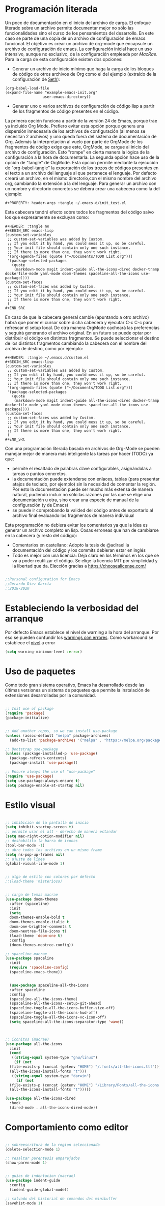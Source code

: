 
#+PROPERTY: header-args :tangle ./init.el
#+HTML_HEAD: <link rel="stylesheet" type="text/css" href="rethink.css" />
#+OPTIONS: toc:nil num:nil html-style:nil

* Programación literada

  Un poco de documentación en el inicio del archivo de carga. El enfoque literado sobre un archivo permite documentar mejor no sólo las funcionalidades sino el curso de los pensamientos del desarrollo. En este caso se parte de una copia de un archivo de configuración de emacs funcional. El objetivo es crear un archivo de org-mode que encapsule un archivo de configuración de emacs. La configuración inicial hace un uso intensivo, aunque no exclusivo, de la configuración empleada por [[ https://github.com/cmacrae/.emacs.d/][MacRae]]. Para la carga de esta configuración existen dos opciones:
  - Generar un archivo de inicio mínimo que haga la carga de los bloques de código de otros archivos de Org como el del ejemplo (extraído de la configuración de [[https://github.com/seth/my-emacs-dot-d][Seth]]):
#+BEGIN_EXAMPLE
(org-babel-load-file
(expand-file-name "example-emacs-init.org"
                 user-emacs-directory))
#+END_EXAMPLE
  - Generar uno o varios archivos de configuración de código lisp a partir de los fragmentos de código presentes en el código.
   
  La primera opción funciona a partir de la versión 24 de Emacs, porque trae ya incluido Org Mode. Prefiero evitar esta opción porque genera una dispersión innecesaria de los archivos de configuración (al menos se necesitan 2 archivos) y uno queda fuera del sistema de documentación de Org. Además la interpretación al vuelo por parte de OrgMode de los fragmentos de código exige que este, OrgMode, se cargue al inicio del archivo de configuración. Esto "rompe" en cierta manera la lógica de la configuración a la hora de documentarla.
  La segunda opción hace uso de la opción de "tangle" de OrgMode. Esta opción permite mediante la ejecución de "org-babel-tangle" la exportación de los trozos de códigos presentes en el texto a un archivo del lenguaje al que pertenece el lenguaje. Por defecto creará un archivo, en el mismo directorio,con el mismo nombre del archivo org, cambiando la extensión a la del lenguaje. Para generar un archivo con un nombre y directorio concretos se deberá crear una cabecera como la del ejemplo:
#+BEGIN_EXAMPLE
#+PROPERTY: header-args :tangle ~/.emacs.d/init_test.el
#+END_EXAMPLE
  Esta cabecera tendrá efecto sobre todos los fragmentos del código salvo los que expresamente se excluyan como:
#+BEGIN_EXAMPLE
#+HEADER: :tangle no
#+BEGIN_SRC emacs-lisp
(custom-set-variables
 ;; custom-set-variables was added by Custom.
 ;; If you edit it by hand, you could mess it up, so be careful.
 ;; Your init file should contain only one such instance.
 ;; If there is more than one, they won't work right.
 '(org-agenda-files (quote ("~/Documents/TODO List.org")))
 '(package-selected-packages
   (quote
    (markdown-mode magit indent-guide all-the-icons-dired docker-tramp dockerfile-mode yaml-mode doom-themes spaceline-all-the-icons use-package))))
(custom-set-faces
 ;; custom-set-faces was added by Custom.
 ;; If you edit it by hand, you could mess it up, so be careful.
 ;; Your init file should contain only one such instance.
 ;; If there is more than one, they won't work right.
 )
#+END_SRC
#+END_EXAMPLE
  En caso de que la cabecera general cambie (apuntando a otro archivo) habrá que poner el cursor sobre dicha cabecera y ejecutar C-c C-c para refrescar el setup local. De otra manera OrgMode cacheará las preferencias y seguirá generando el archivo original.
  En un futuro se puede optar por distribuir el código en distintos fragmentos. Se puede seleccionar el destino de los distintos fragmentos cambiando la cabecera con el nombre del archivo de destino, como por ejemplo:
#+BEGIN_EXAMPLE
#+HEADER: :tangle ~/.emacs.d/custom.el
#+BEGIN_SRC emacs-lisp
(custom-set-variables
 ;; custom-set-variables was added by Custom.
 ;; If you edit it by hand, you could mess it up, so be careful.
 ;; Your init file should contain only one such instance.
 ;; If there is more than one, they won't work right.
 '(org-agenda-files (quote ("~/Documents/TODO List.org")))
 '(package-selected-packages
   (quote
    (markdown-mode magit indent-guide all-the-icons-dired docker-tramp dockerfile-mode yaml-mode doom-themes spaceline-all-the-icons use-package))))
(custom-set-faces
 ;; custom-set-faces was added by Custom.
 ;; If you edit it by hand, you could mess it up, so be careful.
 ;; Your init file should contain only one such instance.
 ;; If there is more than one, they won't work right.
 )
#+END_SRC
#+END_EXAMPLE

  Con una programación literada basada en archivos de Org-Mode se pueden manejar mejor de manera más inteligente las tareas por hacer (TODO) ya que:
  - permite el resaltado de palabras clave configurables, asignándolas a tareas o puntos concretos.
  - la documentación puede extenderse con enlaces, tablas (para presentar atajos de teclado, por ejemplo) sin la necesidad de comentar la región. Por esto la documentación puede ser mucho más extensa de manera natural, pudiendo incluir no sólo las razones por las que se elige una documentación u otra, sino crear una especie de manual de la configuración (y de Emacs)
  - se puede ir comprobando la valided del código antes de exportarlo al archivo final evaluando los fragmentos de manera individual
  
  Esta programación no debiera evitar los comentarios ya que la idea es generar un archivo completo en lisp. Cosas erroneas que han de cambiarse en la cabecera (y resto del código):

  - Comentarios en castellano: Adopto la tesis de @adirael la documentación del código y los commits debieran estar en inglés
  - Todo es mejor con una licencia: Deja claro en los términos en los que se va a poder reutilizar el código. Se elige la lícencia MIT por simplicidad y la libertad que da. Elección gracias a https://choosealicense.com/
  


#+BEGIN_SRC emacs-lisp

;;Personal configuration for Emacs
;;Gerardo Diez García
;;2018-2020

#+END_SRC

* Estableciendo la verbosidad del arranque
  Por defecto Emacs establece el nivel de warning a la hora del arranque. Por eso se pueden confundir los [[https://github.com/Quest10/emacs_config/issues/1#issue-580735051][warnings con errores]]. Como workaround se establece el [[https://www.gnu.org/software/emacs/manual/html_node/elisp/Warning-Basics.html][nivel]] a error
#+BEGIN_SRC emacs-lisp
(setq warning-minimum-level :error)
#+END_SRC 
* Uso de paquetes

  Como todo gran sistema operativo, Emacs ha desarrollado desde las últimas versiones un sistema de paquetes que permite la instalación de extensiones desarrolladas por la comunidad.
  

#+BEGIN_SRC emacs-lisp 

;; Init use of package
(require 'package)
(package-initialize)


;; Add another repos, so we can install use-package
(unless (assoc-default "melpa" package-archives)
  (add-to-list 'package-archives '("melpa" . "https://melpa.org/packages/") t))

;; Bootstrap use-package
(unless (package-installed-p 'use-package)
  (package-refresh-contents)
  (package-install 'use-package))

;; Ensure always the use of "use-package"
(require 'use-package)
(setq use-package-always-ensure t)
(setq package-enable-at-startup nil)

#+END_SRC

* Estilo visual

#+BEGIN_SRC emacs-lisp 

  ;; inhibición de la pantalla de inicio
  (setq inhibit-startup-screen t)
  ;; permite usar el alt - derecho de manera estandar
  (setq mac-right-option-modifier nil)
  ;; deshabilita la barra de iconos
  (tool-bar-mode -1)
  ;; abre todos los archivos en un mismo frame
  (setq ns-pop-up-frames nil)
  ;; ajuste de línea
  (global-visual-line-mode 1)


  ;; algo de estilo con colores por defecto
  ;;(load-theme 'misterioso)


  ;; carga de temas macrae
  (use-package doom-themes
    :after (spaceline)
    :init
    (setq
	doom-themes-enable-bold t
	doom-themes-enable-italic t
	doom-one-brighter-comments t
	doom-neotree-file-icons t)
    (load-theme 'doom-one t)
    :config
    (doom-themes-neotree-config))

  ;; spaceline macrae
  (use-package spaceline
    :init
    (require 'spaceline-config)
    (spaceline-emacs-theme))


    (use-package spaceline-all-the-icons
    :after spaceline
    :config
    (spaceline-all-the-icons-theme)
    (spaceline-all-the-icons--setup-git-ahead)
    (spaceline-toggle-all-the-icons-buffer-size-off)
    (spaceline-toggle-all-the-icons-hud-off)
    (spaceline-toggle-all-the-icons-vc-icon-off)
    (setq spaceline-all-the-icons-separator-type 'wave))



  ;; iconitos (macrae)
  (use-package all-the-icons
    :init
    (cond
     ((string-equal system-type "gnu/linux")
      (if (not
	(file-exists-p (concat (getenv "HOME") "/.fonts/all-the-icons.ttf")))
	(all-the-icons-install-fonts "t")))
     ((string-equal system-type "darwin")
       (if (not
	(file-exists-p (concat (getenv "HOME") "/Library/Fonts/all-the-icons.ttf")))
	(all-the-icons-install-fonts "t")))))

  (use-package all-the-icons-dired
    :hook
    (dired-mode . all-the-icons-dired-mode))

#+END_SRC

#+RESULTS:
| all-the-icons-dired-mode |

* Comportamiento como editor

#+BEGIN_SRC emacs-lisp 

;; sobreescritura de la region seleccionada
(delete-selection-mode 1)

;; resaltar parentesis emparejados
(show-paren-mode 1)


;; guias de indentacion (macrae)
(use-package indent-guide
  :config
  (indent-guide-global-mode))

;; salvado del historial de comandos del minibuffer
(savehist-mode 1)


;; sidebar para dired
(use-package dired-sidebar
  :ensure t
  :commands (dired-sidebar-toggle-sidebar))

(global-set-key (kbd "<f3>") 'dired-sidebar-toggle-sidebar)

;; recuperación entre arranques
(desktop-save-mode 1)


;; ajustes de backups (files~)
(setq
   backup-by-copying t
   backup-directory-alist
    '(("." . "~/Documents/bck-files/"))
   delete-old-versions t
   kept-new-versions 6
   kept-old-versions 2
   version-control t)

;; ajustes de autoguardados (#files#)
(setq
   auto-save-file-name-transforms
   `((".*", "~/Documents/bck-files/" t)))

#+END_SRC

* Trabajando con marcadores
  Emacs permite, de serie, recordar el punto exacto en el que se está trabajando en un archivo e incluso asignarle un nombre con: C-x r m {nombre_del_marcador} <RET>
  Al hacer referencia al punto concreto del documento en el que se guarda el marcador, se pueden tener distintos marcadores del mismo archivo, siempre que no se llamen igual. Si se llaman igual el último con ese nombre sobreescribirá al anterior. Para evitarlo se ha de usar: C-x r M {nombre_del_marcador} <RET>
  Atajos de teclado para trabajar con marcadores:
| Atajo                               | Funcionalidad                        |
|-------------------------------------+--------------------------------------|
| C-x r m {nombre_del_marcador} <RET> | Guarda el marcador                   |
| C-x r M {nombre_del_marcador} <RET> | Guarda el marcador sin sobreescribir |
| C-x r b {nombre_del_marcador} <RET> | Salta al marcador con ese nombre     |
| C-x r l                             | Lista todos los marcadores           |

  Por defecto los marcadores se deben de guardar manualmente (M-x bookmark-save). En nuestro caso se establece un archivo para guardar los marcadores por defecto, y que estos se guarden con cada nueva variación.
  
#+BEGIN_SRC emacs-lisp 
;; Set default bookmark file and auto-saving
(setq bookmark-default-file "~/.emacs.d/bookmarks")
(setq bookmark-save-flag 1)
#+END_SRC

  Al arrancar puede ser útil ver un listado de los marcadores guardados. Se abre esta lista mediante la siguiente configuración extraida de [[http://ergoemacs.org/emacs/bookmark.html][Xah Lee]]:
#+BEGIN_SRC emacs-lisp 
(require 'bookmark)
(bookmark-bmenu-list)
(switch-to-buffer "*Bookmark List*")
#+END_SRC 
** TODO estudiar la utilidad de funcionalidades extra ofrecidas por bookmark-plus

* OrgMode

#+BEGIN_SRC emacs-lisp
;; ORG MODE
(eval-after-load 'org
'(progn
(add-to-list 'org-structure-template-alist
             '("P" "#+TITLE:\n#+OPTIONS: toc:nil\n#+TAGS:\n\n? "))))


;; ajustes estados TODO list
(setq org-todo-keywords
  '(
(sequence "TODO" "DOING" "|" "TRANSFERED" "POSTPONED" "DONE" "CANCELED")
;;(sequence "SENT" "APPROVED" "|" "PAID")
))

#+END_SRC

** Ejecución de código: Babel
   OrgMode mediante Babel permite interpretar distintos [[https://orgmode.org/worg/org-contrib/babel/languages.html][lenguajes]]. Algunos lenguajes, como el propio emacs-lisp, vienen habilitados por defecto y no requieren de dependencias adicionales. Para habilitar otros lenguajes se incluye el siguiente código (y se revisan las dependencias que tiene cada lenguaje para su ejecución)
*** Trabajando con Javascript
    JavaScript se ejecuta mediante Node. Al evaluar un bloque de JavaScript lanza un error al tratar de emplear node ya que no lo encuentra en el path. Este parece un error conocido de Emacs en OSx. El paquete exec-path-from-shell corrige el problema
**** DOING fix missing variables
     Hace uso de un paquete: exec-path-from-shell.
     - [X] Ejecutarlo para que se instale sólo si no lo hace
     - [ ] El reimportado de las variables de entorno podría impactar (¿positivamente?) en otras modos (¿eshell?) ¿Es mejor situar esta carga en otra posición?
     - [X] Documentarlo
Source: 
- http://chopmo.dk/2017/08/01/fixing-macos-emacs-path.html
- https://github.com/purcell/exec-path-from-shell
- https://emacs.stackexchange.com/questions/30397/package-exec-path-from-shell-isnt-setting-path-variables-from-zshenv-on-ma

 #+BEGIN_SRC emacs-lisp
 ;; inherit shell variables correctly
 ;; now we can load node fine
 (use-package exec-path-from-shell
   :ensure t
   :if (memq window-system '(mac ns x))
   :config
   (exec-path-from-shell-initialize))

 ;; active Babel languages
 (org-babel-do-load-languages
  'org-babel-load-languages
  '(
  (awk . t)
  (C . t)
  (ditaa . t)
  (emacs-lisp . t)
  (dot . t)
  (js . t)
  (python . t)
  (shell . t)
  (sql . t)
  (sqlite . t)
  )

 #+END_SRC

* Paquetes exóticos
  Aún por comprobar su funcionamiento (y utilidad)
** Docker

#+BEGIN_SRC emacs-lisp 
;; DOCKER (macrae)
(use-package dockerfile-mode
  :mode "\\Dockerfile\\'")

(use-package docker-tramp)
(use-package docker
  :bind ("C-c d" . hydra-docker/body)
  :config
  (defhydra hydra-docker (:columns 5 :color blue)
    "Docker"
    ("c" docker-containers "Containers")
    ("v" docker-volumes "Volumes")
    ("i" docker-images "Images")
    ("n" docker-networks "Networks")
    ("b" dockerfile-build-buffer "Build Buffer")
    ("q" nil "Quit")))


#+END_SRC
** K8S

#+BEGIN_SRC emacs-lisp 

;; K8S (macrae)
(use-package kubernetes
  :bind ("C-c k" . hydra-kube/body)
  :commands (kubernetes-overview)
  :config
  (defhydra hydra-kube (:columns 5 :color blue)
    "Kubernetes"
    ("o" kubernetes-overview "Overview")
    ("c" kubernetes-config-popup "Config")
    ("e" kubernetes-exec-popup "Exec")
    ("l" kubernetes-logs-popup "Logs")
    ("L" kubernetes-labels-popup "Labels")
    ("d" kubernetes-describe-popup "Describe")))

#+END_SRC
** Markdown
   Se instala el modo markdown-mode. Para que funcione la previsualización tiene que existir markdown en el sistema. En caso de no existir se mostrará el siguiente error.
*** Error "markdown failed with exit code 127"

  #+BEGIN_SRC 
  brew install markdown
  #+END_SRC

  Inmediatamente tras instalar no surte efecto.

**** Referencia https://stackoverflow.com/questions/50452924/markdown-preview-in-emacs-fails-pandoc-error-127
* Lista de ideas
** TODO Mapear tecla rápida para abrir/cerrar shell
   Se abrirá en la parte inferior a 1/3 de la ventana (aprox).
   - ¿Cómo se mapea?
   - ¿Qué shell usar? eshell parece la más interesante pero no carga el perfil de bash. ¿Alguna forma de cargarlo?
   - ¿Cómo respetar la proporción de ventanas? ¿Se pueden guardar "diseños" de ventanas?
** TODO Implementación de descarga e instalación de los paquetes si no están instalados (fonts hay que descargarlos a mano)
** DONE Mapear tecla rápida para abrir/cerrar ventana de dired

#+BEGIN_SRC emacs-lisp
(global-set-key (kbd "<f3>") 'dired-sidebar-toggle-sidebar)
#+END_SRC   

* Fuentes:
** Configuraciones:
   - [[https://github.com/cmacrae/.emacs.d/][MacRae]]: Configuraciones para Mac y configuración de la apariencia moderna.
   - [[https://github.com/seth/my-emacs-dot-d][Seth]]: Ejemplo de configuración a partir de un init que interpreta el código en un archivo de org. Funciones interesantes como la de [[https://github.com/seth/my-emacs-dot-d/blob/master/emacs-init.org#magic-timestamps-sure-why-not][auto-timestamps]]
* Variables de personalización controladas por Emacs
  Emacs tiene un sistema de personalización mediante menús. Cuando este se usa, Emacs genera al final del archivo de configuración una entrada como la siguiente:
#+HEADER: :tangle no
#+BEGIN_SRC emacs-lisp
(custom-set-variables
 ;; custom-set-variables was added by Custom.
 ;; If you edit it by hand, you could mess it up, so be careful.
 ;; Your init file should contain only one such instance.
 ;; If there is more than one, they won't work right.
 '(org-agenda-files (quote ("~/Documents/TODO List.org")))
 '(package-selected-packages
   (quote
    (markdown-mode magit indent-guide all-the-icons-dired docker-tramp dockerfile-mode yaml-mode doom-themes spaceline-all-the-icons use-package))))
(custom-set-faces
 ;; custom-set-faces was added by Custom.
 ;; If you edit it by hand, you could mess it up, so be careful.
 ;; Your init file should contain only one such instance.
 ;; If there is more than one, they won't work right.
 )
#+END_SRC

#+RESULTS:

  Prefiero tener estos ajustes en un archivo diferenciado y que Emacs no toque un archivo que edite yo a mano
#+BEGIN_SRC emacs-lisp
(setq custom-file (expand-file-name "custom.el" user-emacs-directory))
(load custom-file)
#+END_SRC
  
